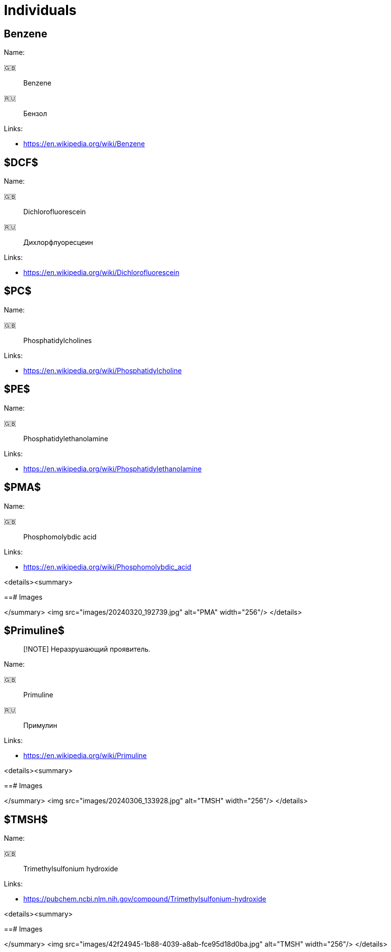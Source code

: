 = Individuals
:nofooter:

== Benzene

Name:

🇬🇧:: Benzene
🇷🇺:: Бензол

Links:

- <https://en.wikipedia.org/wiki/Benzene>

== $DCF$

Name:

🇬🇧:: Dichlorofluorescein
🇷🇺:: Дихлорфлуоресцеин

Links:

- <https://en.wikipedia.org/wiki/Dichlorofluorescein>

== $PC$

Name:

🇬🇧:: Phosphatidylcholines

Links:

- <https://en.wikipedia.org/wiki/Phosphatidylcholine>

== $PE$

Name:

🇬🇧:: Phosphatidylethanolamine

Links:

- <https://en.wikipedia.org/wiki/Phosphatidylethanolamine>

== $PMA$

Name:

🇬🇧:: Phosphomolybdic acid

Links:

- <https://en.wikipedia.org/wiki/Phosphomolybdic_acid>

<details><summary>

==# Images

</summary>
<img src="images/20240320_192739.jpg" alt="PMA" width="256"/>
</details>

== $Primuline$

> [!NOTE]
> Неразрушающий проявитель.

Name:

🇬🇧:: Primuline
🇷🇺:: Примулин

Links:

- <https://en.wikipedia.org/wiki/Primuline>

<details><summary>

==# Images

</summary>
<img src="images/20240306_133928.jpg" alt="TMSH" width="256"/>
</details>

== $TMSH$

Name:

🇬🇧:: Trimethylsulfonium hydroxide

Links:

- <https://pubchem.ncbi.nlm.nih.gov/compound/Trimethylsulfonium-hydroxide>

<details><summary>

==# Images

</summary>
<img src="images/42f24945-1b88-4039-a8ab-fce95d18d0ba.jpg" alt="TMSH" width="256"/>
</details>
